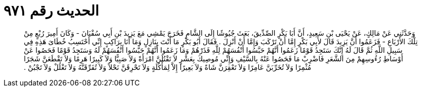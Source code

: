 
= الحديث رقم ٩٧١

[quote.hadith]
وَحَدَّثَنِي عَنْ مَالِكٍ، عَنْ يَحْيَى بْنِ سَعِيدٍ، أَنَّ أَبَا بَكْرٍ الصِّدِّيقَ، بَعَثَ جُيُوشًا إِلَى الشَّامِ فَخَرَجَ يَمْشِي مَعَ يَزِيدَ بْنِ أَبِي سُفْيَانَ - وَكَانَ أَمِيرَ رُبْعٍ مِنْ تِلْكَ الأَرْبَاعِ - فَزَعَمُوا أَنَّ يَزِيدَ قَالَ لأَبِي بَكْرٍ إِمَّا أَنْ تَرْكَبَ وَإِمَّا أَنْ أَنْزِلَ ‏.‏ فَقَالَ أَبُو بَكْرٍ مَا أَنْتَ بِنَازِلٍ وَمَا أَنَا بِرَاكِبٍ إِنِّي أَحْتَسِبُ خُطَاىَ هَذِهِ فِي سَبِيلِ اللَّهِ ثُمَّ قَالَ لَهُ إِنَّكَ سَتَجِدُ قَوْمًا زَعَمُوا أَنَّهُمْ حَبَّسُوا أَنْفُسَهُمْ لِلَّهِ فَذَرْهُمْ وَمَا زَعَمُوا أَنَّهُمْ حَبَّسُوا أَنْفُسَهُمْ لَهُ وَسَتَجِدُ قَوْمًا فَحَصُوا عَنْ أَوْسَاطِ رُءُوسِهِمْ مِنَ الشَّعَرِ فَاضْرِبْ مَا فَحَصُوا عَنْهُ بِالسَّيْفِ وَإِنِّي مُوصِيكَ بِعَشْرٍ لاَ تَقْتُلَنَّ امْرَأَةً وَلاَ صَبِيًّا وَلاَ كَبِيرًا هَرِمًا وَلاَ تَقْطَعَنَّ شَجَرًا مُثْمِرًا وَلاَ تُخَرِّبَنَّ عَامِرًا وَلاَ تَعْقِرَنَّ شَاةً وَلاَ بَعِيرًا إِلاَّ لِمَأْكُلَةٍ وَلاَ تَحْرِقَنَّ نَحْلاً وَلاَ تُفَرِّقَنَّهُ وَلاَ تَغْلُلْ وَلاَ تَجْبُنْ ‏.‏